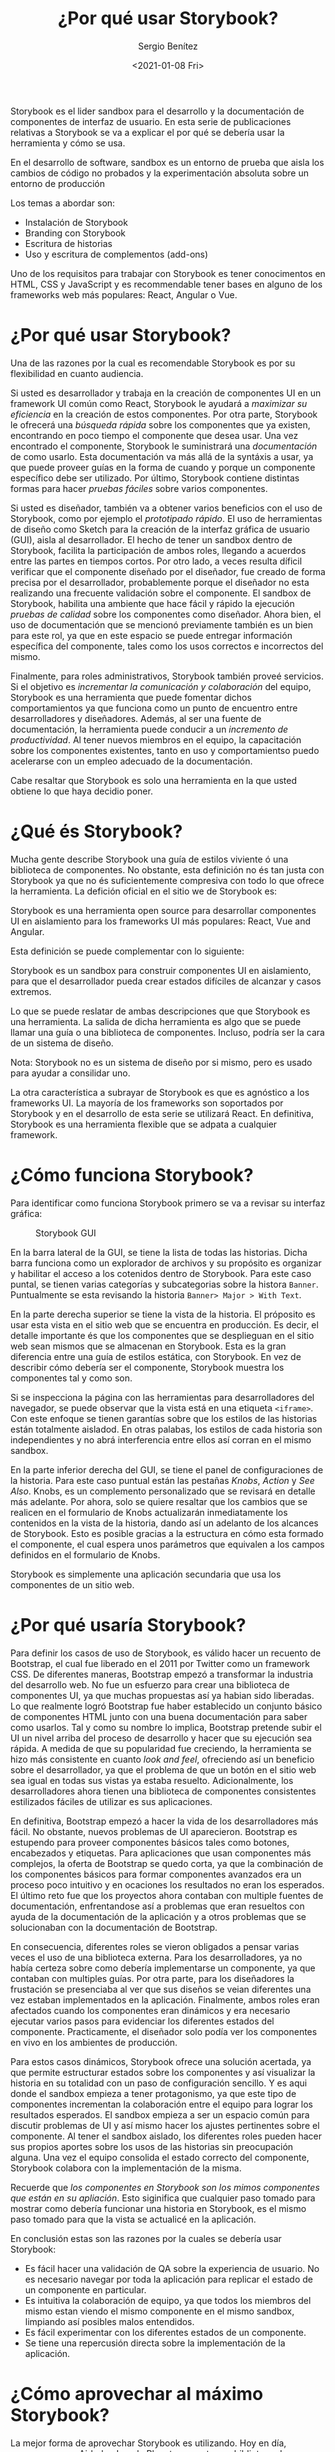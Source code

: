 #+TITLE: ¿Por qué usar Storybook?
#+DESCRIPTION: Serie que recopila los beneficios de usar Storybook
#+AUTHOR: Sergio Benítez
#+DATE:<2021-01-08 Fri> 
#+STARTUP: fold
#+HUGO_BASE_DIR: ~/Development/suabochica-blog/
#+HUGO_SECTION: /post
#+HUGO_WEIGHT: auto
#+HUGO_AUTO_SET_LASTMOD: t

Storybook es el lider sandbox para el desarrollo y la documentación de
componentes de interfaz de usuario. En esta serie de publicaciones relativas a
Storybook se va a explicar el por qué se debería usar la herramienta y cómo se
usa.

#+begin_notes
En el desarrollo de software, sandbox es un entorno de prueba que aisla los
cambios de código no probados y la experimentación absoluta sobre un entorno de
producción
#+end_notes

Los temas a abordar son:
- Instalación de Storybook
- Branding con Storybook
- Escritura de historias
- Uso y escritura de complementos (add-ons)

Uno de los requisitos para trabajar con Storybook es tener conocimentos en HTML,
CSS y  JavaScript y es recommendable tener bases en alguno de los frameworks web
más populares: React, Angular o Vue.

* ¿Por qué usar Storybook?

Una de las razones por la cual es recomendable Storybook es por su flexibilidad
en cuanto audiencia.

Si usted es desarrollador y trabaja en la creación de componentes UI en un
framework UI común como React, Storybook le ayudará a /maximizar su eficiencia/
en la creación de estos componentes. Por otra parte, Storybook le ofrecerá una
/búsqueda rápida/ sobre los componentes que ya existen, encontrando en poco
tiempo el componente que desea usar. Una vez encontrado el componente, Storybook
le suministrará una /documentación/ de como usarlo. Esta documentación va más
allá de la syntáxis a usar, ya que puede proveer guías en la forma de cuando y
porque un componente específico debe ser utilizado. Por último, Storybook
contiene distintas formas para hacer /pruebas fáciles/ sobre varios componentes.

Si usted es diseñador, también va a obtener varios beneficios con el uso de
Storybook, como por ejemplo el /prototipado rápido/. El uso de herramientas de
diseño como Sketch para la creación de la interfaz gráfica de usuario (GUI),
aisla al desarrollador. El hecho de tener un sandbox dentro de Storybook,
facilita la participación de ambos roles, llegando a acuerdos entre
las partes en tiempos cortos. Por otro lado, a veces resulta díficil verificar
que el componente diseñado por el diseñador, fue creado de forma precisa por el
desarrollador, probablemente porque el diseñador no esta realizando una
frecuente validación sobre el componente. El sandbox de Storybook, habilita una
ambiente que hace fácil y rápido la ejecución /pruebas de calidad/ sobre los
componentes como diseñador. Ahora bien, el uso de documentación que se
mencionó previamente también es un bien para este rol, ya que en este espacio
se puede entregar información específica del componente, tales como los usos
correctos e incorrectos del mismo.

Finalmente, para roles administrativos, Storybook también proveé servicios. Si
el objetivo es /incrementar la comunicación y colaboración/ del equipo, Storybook
es una herramienta que puede fomentar dichos comportamientos ya que funciona
como un punto de encuentro entre desarrolladores y diseñadores. Además, al ser
una fuente de documentación, la herramienta puede conducir a un /incremento
de productividad/. Al tener nuevos miembros en el equipo, la capacitación sobre
los componentes existentes, tanto en uso y comportamientso puedo acelerarse con
un empleo adecuado de la documentación.

Cabe resaltar que Storybook es solo una herramienta en la que usted obtiene lo
que haya decidio poner.
  
* ¿Qué és Storybook?

Mucha gente describe Storybook una guía de estilos viviente ó una biblioteca de
componentes. No obstante, esta definición no és tan justa con Storybook ya que
no és suficientemente compresiva con todo lo que ofrece la herramienta. La
defición oficial en el sitio we de Storybook es:

#+begin_notes
Storybook es una herramienta open source para desarrollar componentes UI en
aislamiento para los frameworks UI más populares: React, Vue and Angular.
#+end_notes

Esta definición se puede complementar con lo siguiente: 

#+begin_notes
Storybook es un sandbox para construir componentes UI en aislamiento, para que
el desarrollador pueda crear estados difíciles de alcanzar y casos extremos.
#+end_notes

Lo que se puede reslatar de ambas descripciones que que Storybook es una
herramienta. La salida de dicha herramienta es algo que se puede llamar una guía
o una biblioteca de componentes. Incluso, podría ser la cara de un sistema de
diseño.

#+begin_notesqq
Nota: Storybook no es un sistema de diseño por si mismo, pero es usado para
ayudar a consilidar uno.
#+end_notes

La otra característica a subrayar de Storybook es que es agnóstico a los
frameworks UI. La mayoría de los frameworks son soportados por Storybook y en el
desarrollo de esta serie se utilizará React. En definitiva, Storybook es una
herramienta flexible que se adpata a cualquier framework.
  
* ¿Cómo funciona Storybook?

Para identificar como funciona Storybook primero se va a revisar su interfaz
gráfica:

#+CAPTION: Storybook GUI
[[../images/storybook/01-storybook-interface.png]]

En la barra lateral de la GUI, se tiene la lista de todas las historias. Dicha
barra funciona como un explorador de archivos y su propósito es organizar y
habilitar el acceso a los cotenidos dentro de Storybook. Para este caso puntal,
se tienen varias categorías y subcategorias sobre la histora ~Banner~.
Puntualmente se esta revisando la historia ~Banner> Major > With Text~.

En la parte derecha superior se tiene la vista de la historia. El próposito es
usar esta vista en el sitio web que se encuentra en producción. Es decir,
el detalle importante és que los componentes que se desplieguan en el sitio web
sean mismos que se almacenan en Storybook. Esta es la gran diferencia entre una
guía de estilos estática, con Storybook. En vez de describir cómo debería ser el
componente, Storybook muestra los componentes tal y como son.

Si se inspecciona la página con las herramientas para desarrolladores del
navegador, se puede observar que la vista está en una etiqueta ~<iframe>~. Con
este enfoque se tienen garantías sobre que los estilos de las historias están
totalmente aisladod. En otras palabas, los estilos de cada historia son
independientes y no abrá interferencia entre ellos así corran en el mismo
sandbox.

En la parte inferior derecha del GUI, se tiene el panel de configuraciones de la
historia. Para este caso puntual están las pestañas /Knobs/, /Action/ y
/See Also/. Knobs, es un complemento personalizado que se revisará en detalle
más adelante. Por ahora, solo se quiere resaltar que los cambios que se realicen
en el formulario de Knobs actualizarán inmediatamente los contenidos en la vista
de la historia, dando así un adelanto de los alcances de Storybook. Esto es
posible gracias a la estructura en cómo esta formado el componente, el cual
espera unos parámetros que equivalen a los campos definidos en el formulario de
Knobs. 

Storybook es simplemente una aplicación secundaria que usa los componentes de un
sitio web.

* ¿Por qué usaría Storybook?

Para definir los casos de uso de Storybook, es válido hacer un recuento de
Bootstrap, el cual fue liberado en el 2011 por Twitter como un framework CSS. De
diferentes maneras, Bootstrap empezó a transformar la industria del desarrollo
web. No fue un esfuerzo para crear una biblioteca de componentes UI, ya que
muchas propuestas así ya habian sido liberadas. Lo que realmente logró Bootstrap
fue haber establecido un conjunto básico de componentes HTML junto con una buena
documentación para saber como usarlos. Tal y como su nombre lo implica,
Bootstrap pretende subir el UI un nivel arriba del proceso de desarrollo y hacer
que su ejecución sea rápida. A medida de que su popularidad fue creciendo, la
herramienta se hizo más consistente en cuanto /look and feel/, ofreciendo así un
beneficio sobre el desarrollador, ya que el problema de que un botón en el sitio
web sea igual en todas sus vistas ya estaba resuelto. Adicionalmente, los
desarrolladores ahora tienen una biblioteca de componentes consistentes
estilizados fáciles de utilizar es sus aplicaciones.

En definitiva, Bootstrap empezó a hacer la vida de los desarrolladores más fácil.
No obstante, nuevos problemas de UI aparecieron. Bootstrap es estupendo para
proveer componentes básicos tales como botones, encabezados y etiquetas. Para
aplicaciones que usan componentes más complejos, la oferta de Bootstrap se quedo
corta, ya que la combinación de los componentes básicos para formar componentes
avanzados era un proceso poco intuitivo y en ocaciones los resultados no
eran los esperados. El último reto fue que los proyectos ahora contaban con
multiple fuentes de documentación, enfrentandose así a problemas que eran
resueltos con ayuda de la documentación de la aplicación y a otros problemas que
se solucionaban con la documentación de Bootstrap.

En consecuencia, diferentes roles se vieron obligados a pensar varias veces el
uso de una biblioteca externa. Para los desarrolladores, ya no había certeza
sobre como debería implementarse un componente, ya que contaban con multiples
guías. Por otra parte, para los diseñadores la frustación se presenciaba al ver
que sus diseños se veian diferentes una vez estaban implementados en la
aplicación. Finalmente, ambos roles eran afectados cuando los componentes
eran dinámicos y era necesario ejecutar varios pasos para evidenciar los
diferentes estados del componente. Practicamente, el diseñador solo podía ver
los componentes en vivo en los ambientes de producción.

Para estos casos dinámicos, Storybook ofrece una solución acertada, ya que
permite estructurar estados sobre los componentes y así visualizar la historia
en su totalidad con un paso de configuración sencillo. Y es aqui donde el
sandbox empieza a tener protagonismo, ya que este tipo de componentes
incrementan la colaboración entre el equipo para lograr los resultados esperados.
El sandbox empieza a ser un espacio común para discutir problemas de UI y así
mismo hacer los ajustes pertinentes sobre el componente. Al tener el sandbox
aislado, los diferentes roles pueden hacer sus propios aportes sobre los usos
de las historias sin preocupación alguna. Una vez el equipo consolida el estado
correcto del componente, Storybook colabora con la implementación de la misma.

Recuerde que /los componentes en Storybook son los mimos componentes que están
en su apliación/. Esto siginifica que cualquier paso tomado para mostrar como
debería funcionar una historia en Storybook, es el mismo paso tomado para que la
vista se actualicé en la aplicación.

En conclusión estas son las razones por la cuales se debería usar Storybook:

- Es fácil hacer una validación de QA sobre la experiencia de usuario. No es
  necesario navegar por toda la aplicación para replicar el estado de un
  componente en particular.
- Es intuitiva la colaboración de equipo, ya que todos los miembros del mismo
  estan viendo el mismo componente en el mismo sandbox, limpiando así posibles
  malos entendidos.
- Es fácil experimentar con los diferentes estados de un componente.
- Se tiene una repercusión directa sobre la implementación de la aplicación.
  
* ¿Cómo aprovechar al máximo Storybook?

La mejor forma de aprovechar Storybook es utilizando. Hoy en día, empresas como
Airbnb y Lonely Planet comparten su biblioteca de componentes UI a través de
Storybook. Estos son ejemplos de los alcances de Storybook. Estar pendiente a
sus actualizaciones y revisar con frecuencia el sitio we oficial son prácticas
recomendables para utilizar Storybook.
  
* Referencias
  - [[https://app.pluralsight.com/library/courses/4118347c-c328-43a6-b03d-c55efc5366da][Storybook getting started]] 
